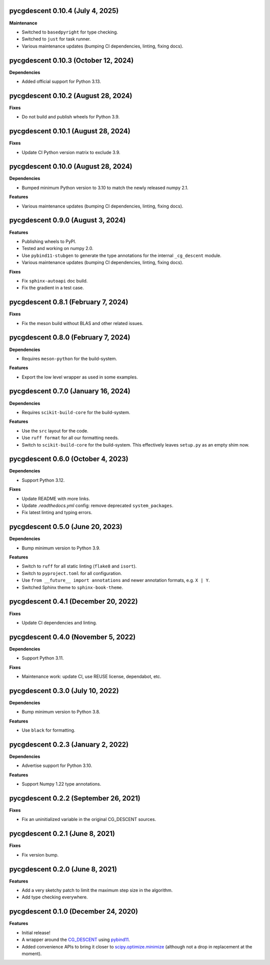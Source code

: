 pycgdescent 0.10.4 (July 4, 2025)
---------------------------------

**Maintenance**

* Switched to ``basedpyright`` for type checking.
* Switched to ``just`` for task runner.
* Various maintenance updates (bumping CI dependencies, linting, fixing docs).

pycgdescent 0.10.3 (October 12, 2024)
-------------------------------------

**Dependencies**

* Added official support for Python 3.13.

pycgdescent 0.10.2 (August 28, 2024)
------------------------------------

**Fixes**

* Do not build and publish wheels for Python 3.9.

pycgdescent 0.10.1 (August 28, 2024)
------------------------------------

**Fixes**

* Update CI Python version matrix to exclude 3.9.

pycgdescent 0.10.0 (August 28, 2024)
------------------------------------

**Dependencies**

* Bumped minimum Python version to 3.10 to match the newly released numpy 2.1.

**Features**

* Various maintenance updates (bumping CI dependencies, linting, fixing docs).

pycgdescent 0.9.0 (August 3, 2024)
----------------------------------

**Features**

* Publishing wheels to PyPI.
* Tested and working on numpy 2.0.
* Use ``pybind11-stubgen`` to generate the type annotations for the internal
  ``_cg_descent`` module.
* Various maintenance updates (bumping CI dependencies, linting, fixing docs).

**Fixes**

* Fix ``sphinx-autoapi`` doc build.
* Fix the gradient in a test case.

pycgdescent 0.8.1 (February 7, 2024)
------------------------------------

**Fixes**

* Fix the meson build without BLAS and other related issues.

pycgdescent 0.8.0 (February 7, 2024)
------------------------------------

**Dependencies**

* Requires ``meson-python`` for the build-system.

**Features**

* Export the low level wrapper as used in some examples.

pycgdescent 0.7.0 (January 16, 2024)
------------------------------------

**Dependencies**

* Requires ``scikit-build-core`` for the build-system.

**Features**

* Use the ``src`` layout for the code.
* Use ``ruff format`` for all our formatting needs.
* Switch to ``scikit-build-core`` for the build-system. This effectively leaves
  ``setup.py`` as an empty shim now.

pycgdescent 0.6.0 (October 4, 2023)
-----------------------------------

**Dependencies**

* Support Python 3.12.

**Fixes**

* Update README with more links.
* Update `.readthedocs.yml` config: remove deprecated ``system_packages``.
* Fix latest linting and typing errors.

pycgdescent 0.5.0 (June 20, 2023)
---------------------------------

**Dependencies**

* Bump minimum version to Python 3.9.

**Features**

* Switch to ``ruff`` for all static linting (``flake8`` and ``isort``).
* Switch to ``pyproject.toml`` for all configuration.
* Use ``from __future__ import annotations`` and newer annotation formats,
  e.g. ``X | Y``.
* Switched Sphinx theme to ``sphinx-book-theme``.

pycgdescent 0.4.1 (December 20, 2022)
-------------------------------------

**Fixes**

* Update CI dependencies and linting.

pycgdescent 0.4.0 (November 5, 2022)
------------------------------------

**Dependencies**

* Support Python 3.11.

**Fixes**

* Maintenance work: update CI, use REUSE license, dependabot, etc.

pycgdescent 0.3.0 (July 10, 2022)
---------------------------------

**Dependencies**

* Bump minimum version to Python 3.8.

**Features**

* Use ``black`` for formatting.

pycgdescent 0.2.3 (January 2, 2022)
-----------------------------------

**Dependencies**

* Advertise support for Python 3.10.

**Features**

* Support Numpy 1.22 type annotations.

pycgdescent 0.2.2 (September 26, 2021)
--------------------------------------

**Fixes**

* Fix an uninitialized variable in the original CG_DESCENT sources.

pycgdescent 0.2.1 (June 8, 2021)
--------------------------------

**Fixes**

* Fix version bump.

pycgdescent 0.2.0 (June 8, 2021)
--------------------------------

**Features**

* Add a very sketchy patch to limit the maximum step size in the algorithm.
* Add type checking everywhere.

pycgdescent 0.1.0 (December 24, 2020)
-------------------------------------

**Features**

* Initial release!
* A wrapper around the `CG_DESCENT <https://people.clas.ufl.edu/hager/software/>`__
  using `pybind11 <https://github.com/pybind/pybind11>`__.
* Added convenience APIs to bring it closer to
  `scipy.optimize.minimize <https://docs.scipy.org/doc/scipy/reference/generated/scipy.optimize.minimize.html>`__
  (although not a drop in replacement at the moment).
